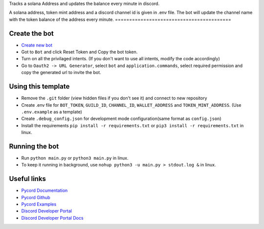 Tracks a solana Address and updates the balance every minute in discord.

A solana address, token mint address and a discord channel id is given in .env file.
The bot will update the channel name with the token balance of the address every minute.
=========================================

Create the bot
--------------

- `Create new bot <https://discord.com/developers/applications>`_
- Got to ``Bot`` and click Reset Token and Copy the bot token.
- Turn on all the privilaged intents. (If you don't want to use all intents, modify the code accordingly)
- Go to ``Oauth2 -> URL Generator``, select ``bot`` and ``application.commands``, select required permission and copy the generated url to invite the bot.

Using this template
-------------------

- Remove the ``.git`` folder (view hidden files if you don't see it) and connect to new repository
- Create .env file for ``BOT_TOKEN``, ``GUILD_ID``, ``CHANNEL_ID``, ``WALLET_ADDRESS`` and ``TOKEN_MINT_ADDRESS``.  (Use ``.env.example`` as a template)
- Create ``.debug_config.json`` for development mode configuration(same format as ``config.json``)
- Install the requirements ``pip install -r requirements.txt`` or ``pip3 install -r requirements.txt`` in linux.

Running the bot
---------------
- Run ``python main.py`` or ``python3 main.py`` in linux.
- To keep it running in background, use ``nohup python3 -u main.py > stdout.log &`` in linux.

Useful links
------------
- `Pycord Documentation <https://docs.pycord.dev/en/master/index.html>`_
- `Pycord Github <https://github.com/Pycord-Development/pycord/>`_
- `Pycord Examples <https://github.com/Pycord-Development/pycord/tree/master/examples>`_
- `Discord Developer Portal <https://discord.com/developers/applications>`_
- `Discord Developer Portal Docs <https://discord.com/developers/docs/intro>`_
